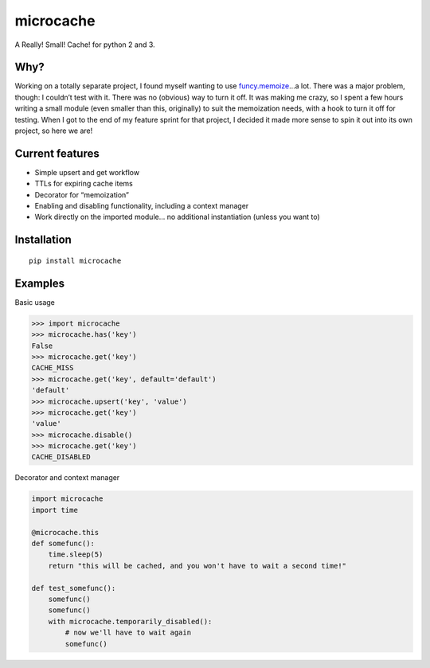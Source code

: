microcache
==========

|Latest Version| |Build Status|

A Really! Small! Cache! for python 2 and 3.

Why?
----

Working on a totally separate project, I found myself wanting to use
`funcy.memoize <http://funcy.readthedocs.org/en/stable/calc.html#memoize>`__\ …a
lot. There was a major problem, though: I couldn’t test with it. There
was no (obvious) way to turn it off. It was making me crazy, so I spent
a few hours writing a small module (even smaller than this, originally)
to suit the memoization needs, with a hook to turn it off for testing.
When I got to the end of my feature sprint for that project, I decided
it made more sense to spin it out into its own project, so here we are!

Current features
----------------

-  Simple upsert and get workflow
-  TTLs for expiring cache items
-  Decorator for “memoization”
-  Enabling and disabling functionality, including a context manager
-  Work directly on the imported module… no additional instantiation
   (unless you want to)

Installation
------------

::

   pip install microcache

Examples
--------

Basic usage

.. code:: python

   >>> import microcache
   >>> microcache.has('key')
   False
   >>> microcache.get('key')
   CACHE_MISS
   >>> microcache.get('key', default='default')
   'default'
   >>> microcache.upsert('key', 'value')
   >>> microcache.get('key')
   'value'
   >>> microcache.disable()
   >>> microcache.get('key')
   CACHE_DISABLED

Decorator and context manager

.. code:: python

   import microcache
   import time

   @microcache.this
   def somefunc():
       time.sleep(5)
       return "this will be cached, and you won't have to wait a second time!"

   def test_somefunc():
       somefunc()
       somefunc()
       with microcache.temporarily_disabled():
           # now we'll have to wait again
           somefunc()

.. |Latest Version| image:: https://img.shields.io/pypi/v/microcache.svg
   :target: https://pypi.python.org/pypi/microcache
.. |Build Status| image:: https://travis-ci.org/ajk8/microcache.svg?branch=master
   :target: https://travis-ci.org/ajk8/microcache
